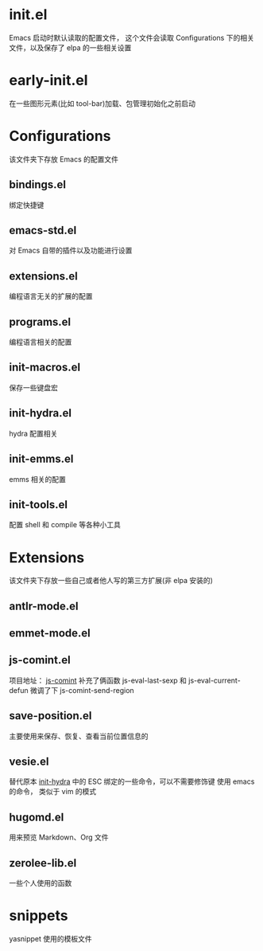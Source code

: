 # -*- vesie-mode: 1; cursor-type: box; -*-
* init.el
  Emacs 启动时默认读取的配置文件，
  这个文件会读取 Configurations 下的相关文件，以及保存了 elpa 的一些相关设置
* early-init.el
  在一些图形元素(比如 tool-bar)加载、包管理初始化之前启动
* Configurations
  该文件夹下存放 Emacs 的配置文件
** bindings.el
   绑定快捷键
** emacs-std.el
   对 Emacs 自带的插件以及功能进行设置
** extensions.el
   编程语言无关的扩展的配置
** programs.el
   编程语言相关的配置
** init-macros.el
   保存一些键盘宏
** init-hydra.el
   hydra 配置相关
** init-emms.el
   emms 相关的配置
** init-tools.el
   配置 shell 和 compile 等各种小工具
* Extensions
  该文件夹下存放一些自己或者他人写的第三方扩展(非 elpa 安装的)
** antlr-mode.el
** emmet-mode.el
** js-comint.el
   项目地址： [[https://github.com/redguardtoo/js-comint][js-comint]]
   补充了俩函数 js-eval-last-sexp 和 js-eval-current-defun
   微调了下 js-comint-send-region
** save-position.el
   主要使用来保存、恢复、查看当前位置信息的
** vesie.el
   替代原本 [[file:Configurations/init-hydra.el][init-hydra]] 中的 ESC 绑定的一些命令，可以不需要修饰键
   使用 emacs 的命令， 类似于 vim 的模式
** hugomd.el
   用来预览 Markdown、Org 文件
** zerolee-lib.el
   一些个人使用的函数
* snippets
  yasnippet 使用的模板文件
